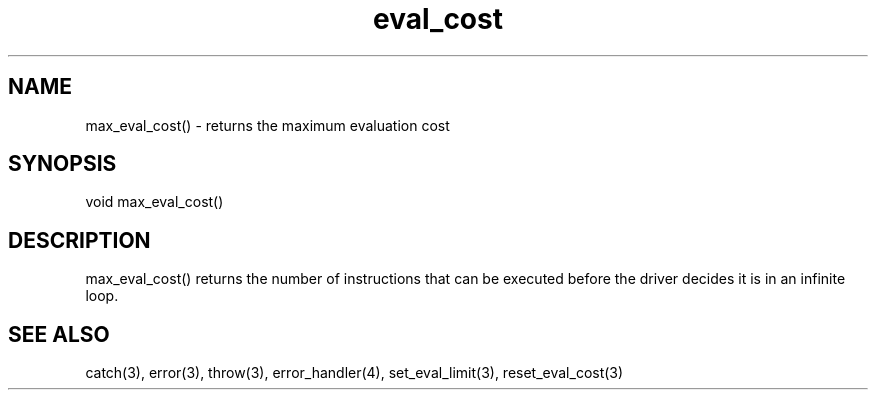 .\"returns the maximum evaluation cost
.TH eval_cost 3 "5 Sep 1994" MudOS "LPC Library Functions"

.SH NAME
max_eval_cost() - returns the maximum evaluation cost

.SH SYNOPSIS
void max_eval_cost()

.SH DESCRIPTION
max_eval_cost() returns the number of instructions that can be executed
before the driver decides it is in an infinite loop.

.SH SEE ALSO
catch(3), error(3), throw(3), error_handler(4), set_eval_limit(3),
reset_eval_cost(3)
